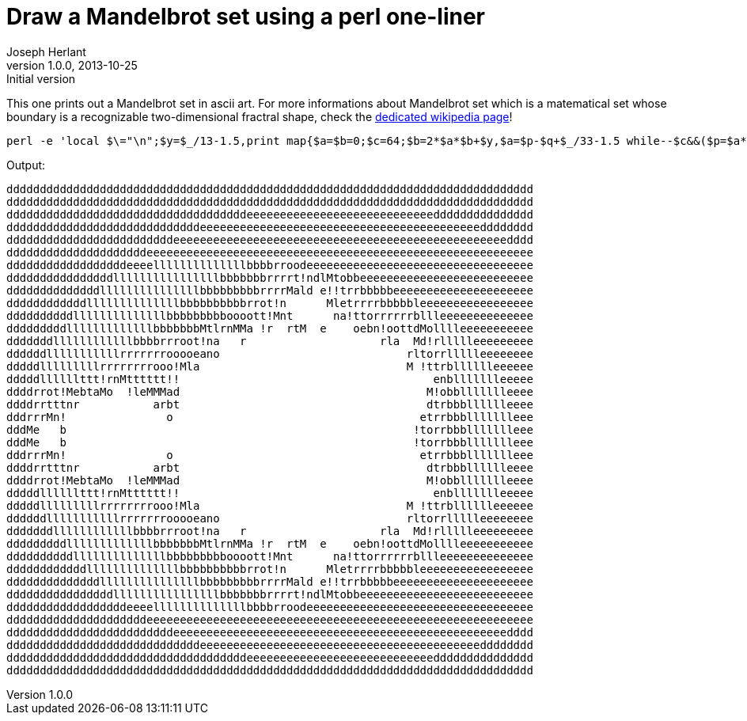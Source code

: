 Draw a Mandelbrot set using a perl one-liner
============================================
Joseph Herlant
v1.0.0, 2013-10-25 : Initial version
:Author Initials: Joseph Herlant
:description: Draws a Mandelbrot set in ascii art.
:keywords: Perl, oneliner, ascii, art, Mandelbrot, mathematical, fractral

/////
Comments
/////

This one prints out a Mandelbrot set in ascii art. For more informations about
Mandelbrot set which is a matematical set whose boundary is a recognizable
two-dimensional fractral shape, check the
https://en.wikipedia.org/wiki/Mandelbrot_set[dedicated wikipedia page]!

[source, shell]
-----
perl -e 'local $\="\n";$y=$_/13-1.5,print map{$a=$b=0;$c=64;$b=2*$a*$b+$y,$a=$p-$q+$_/33-1.5 while--$c&&($p=$a*$a)+($q=$b*$b)<2;$c?substr("!torblednaM",$c%11,1):" "}(0..78)for(0..38)'
-----

Output:

-----
ddddddddddddddddddddddddddddddddddddddddddddddddddddddddddddddddddddddddddddddd
ddddddddddddddddddddddddddddddddddddddddddddddddddddddddddddddddddddddddddddddd
ddddddddddddddddddddddddddddddddddddeeeeeeeeeeeeeeeeeeeeeeeeeeeeddddddddddddddd
dddddddddddddddddddddddddddddeeeeeeeeeeeeeeeeeeeeeeeeeeeeeeeeeeeeeeeeeedddddddd
dddddddddddddddddddddddddeeeeeeeeeeeeeeeeeeeeeeeeeeeeeeeeeeeeeeeeeeeeeeeeeedddd
dddddddddddddddddddddeeeeeeeeeeeeeeeeeeeeeeeeeeeeeeeeeeeeeeeeeeeeeeeeeeeeeeeeee
ddddddddddddddddddeeeellllllllllllllbbbbrroodeeeeeeeeeeeeeeeeeeeeeeeeeeeeeeeeee
ddddddddddddddddllllllllllllllllbbbbbbbrrrrt!ndlMtobbeeeeeeeeeeeeeeeeeeeeeeeeee
ddddddddddddddlllllllllllllllbbbbbbbbbrrrrMald e!!trrbbbbbeeeeeeeeeeeeeeeeeeeee
ddddddddddddllllllllllllllbbbbbbbbbbrrot!n      Mletrrrrbbbbbleeeeeeeeeeeeeeeee
ddddddddddllllllllllllllbbbbbbbbboooott!Mnt      na!ttorrrrrrbllleeeeeeeeeeeeee
dddddddddlllllllllllllbbbbbbbMtlrnMMa !r  rtM  e    oebn!oottdMolllleeeeeeeeeee
dddddddllllllllllllbbbbrrroot!na   r                    rla  Md!rllllleeeeeeeee
ddddddlllllllllllrrrrrrrooooeano                            rltorrllllleeeeeeee
dddddlllllllllrrrrrrrrooo!Mla                               M !ttrblllllleeeeee
dddddllllllttt!rnMtttttt!!                                      enbllllllleeeee
ddddrrot!MebtaMo  !leMMMad                                     M!obbllllllleeee
ddddrrtttnr           arbt                                     dtrbbblllllleeee
dddrrrMn!               o                                     etrrbbbllllllleee
dddMe   b                                                    !torrbbbllllllleee
dddMe   b                                                    !torrbbbllllllleee
dddrrrMn!               o                                     etrrbbbllllllleee
ddddrrtttnr           arbt                                     dtrbbblllllleeee
ddddrrot!MebtaMo  !leMMMad                                     M!obbllllllleeee
dddddllllllttt!rnMtttttt!!                                      enbllllllleeeee
dddddlllllllllrrrrrrrrooo!Mla                               M !ttrblllllleeeeee
ddddddlllllllllllrrrrrrrooooeano                            rltorrllllleeeeeeee
dddddddllllllllllllbbbbrrroot!na   r                    rla  Md!rllllleeeeeeeee
dddddddddlllllllllllllbbbbbbbMtlrnMMa !r  rtM  e    oebn!oottdMolllleeeeeeeeeee
ddddddddddllllllllllllllbbbbbbbbboooott!Mnt      na!ttorrrrrrbllleeeeeeeeeeeeee
ddddddddddddllllllllllllllbbbbbbbbbbrrot!n      Mletrrrrbbbbbleeeeeeeeeeeeeeeee
ddddddddddddddlllllllllllllllbbbbbbbbbrrrrMald e!!trrbbbbbeeeeeeeeeeeeeeeeeeeee
ddddddddddddddddllllllllllllllllbbbbbbbrrrrt!ndlMtobbeeeeeeeeeeeeeeeeeeeeeeeeee
ddddddddddddddddddeeeellllllllllllllbbbbrroodeeeeeeeeeeeeeeeeeeeeeeeeeeeeeeeeee
dddddddddddddddddddddeeeeeeeeeeeeeeeeeeeeeeeeeeeeeeeeeeeeeeeeeeeeeeeeeeeeeeeeee
dddddddddddddddddddddddddeeeeeeeeeeeeeeeeeeeeeeeeeeeeeeeeeeeeeeeeeeeeeeeeeedddd
dddddddddddddddddddddddddddddeeeeeeeeeeeeeeeeeeeeeeeeeeeeeeeeeeeeeeeeeedddddddd
ddddddddddddddddddddddddddddddddddddeeeeeeeeeeeeeeeeeeeeeeeeeeeeddddddddddddddd
ddddddddddddddddddddddddddddddddddddddddddddddddddddddddddddddddddddddddddddddd
-----
